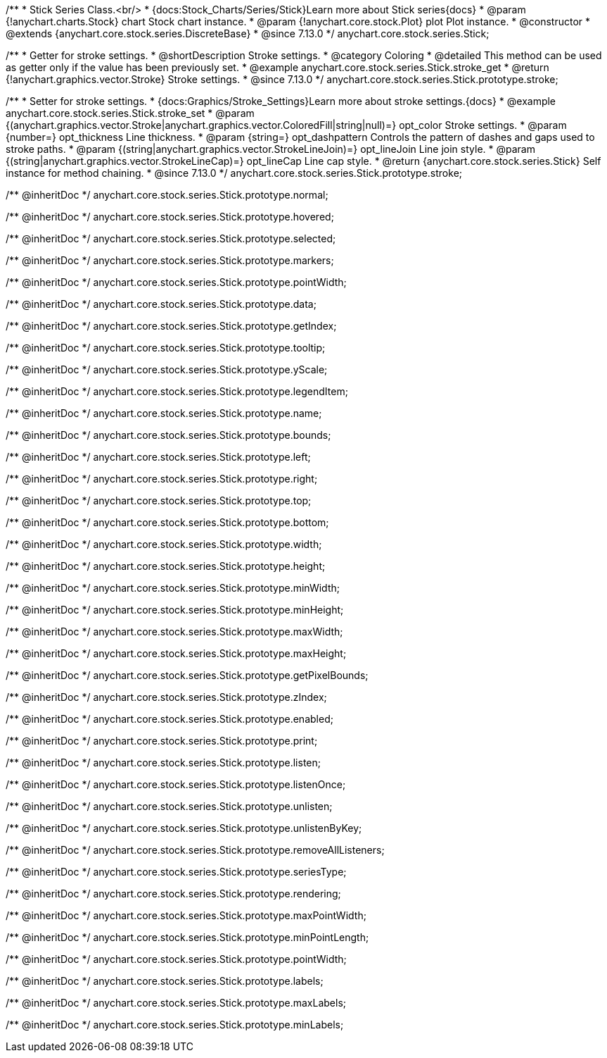 /**
 * Stick Series Class.<br/>
 * {docs:Stock_Charts/Series/Stick}Learn more about Stick series{docs}
 * @param {!anychart.charts.Stock} chart Stock chart instance.
 * @param {!anychart.core.stock.Plot} plot Plot instance.
 * @constructor
 * @extends {anychart.core.stock.series.DiscreteBase}
 * @since 7.13.0
 */
anychart.core.stock.series.Stick;


//----------------------------------------------------------------------------------------------------------------------
//
//  anychart.core.stock.series.Stick.prototype.stroke
//
//----------------------------------------------------------------------------------------------------------------------

/**
 * Getter for stroke settings.
 * @shortDescription Stroke settings.
 * @category Coloring
 * @detailed This method can be used as getter only if the value has been previously set.
 * @example anychart.core.stock.series.Stick.stroke_get
 * @return {!anychart.graphics.vector.Stroke} Stroke settings.
 * @since 7.13.0
 */
anychart.core.stock.series.Stick.prototype.stroke;

/**
 * Setter for stroke settings.
 * {docs:Graphics/Stroke_Settings}Learn more about stroke settings.{docs}
 * @example anychart.core.stock.series.Stick.stroke_set
 * @param {(anychart.graphics.vector.Stroke|anychart.graphics.vector.ColoredFill|string|null)=} opt_color Stroke settings.
 * @param {number=} opt_thickness Line thickness.
 * @param {string=} opt_dashpattern Controls the pattern of dashes and gaps used to stroke paths.
 * @param {(string|anychart.graphics.vector.StrokeLineJoin)=} opt_lineJoin Line join style.
 * @param {(string|anychart.graphics.vector.StrokeLineCap)=} opt_lineCap Line cap style.
 * @return {anychart.core.stock.series.Stick} Self instance for method chaining.
 * @since 7.13.0
 */
anychart.core.stock.series.Stick.prototype.stroke;

/** @inheritDoc */
anychart.core.stock.series.Stick.prototype.normal;

/** @inheritDoc */
anychart.core.stock.series.Stick.prototype.hovered;

/** @inheritDoc */
anychart.core.stock.series.Stick.prototype.selected;

/** @inheritDoc */
anychart.core.stock.series.Stick.prototype.markers;

/** @inheritDoc */
anychart.core.stock.series.Stick.prototype.pointWidth;

/** @inheritDoc */
anychart.core.stock.series.Stick.prototype.data;

/** @inheritDoc */
anychart.core.stock.series.Stick.prototype.getIndex;

/** @inheritDoc */
anychart.core.stock.series.Stick.prototype.tooltip;

/** @inheritDoc */
anychart.core.stock.series.Stick.prototype.yScale;

/** @inheritDoc */
anychart.core.stock.series.Stick.prototype.legendItem;

/** @inheritDoc */
anychart.core.stock.series.Stick.prototype.name;

/** @inheritDoc */
anychart.core.stock.series.Stick.prototype.bounds;

/** @inheritDoc */
anychart.core.stock.series.Stick.prototype.left;

/** @inheritDoc */
anychart.core.stock.series.Stick.prototype.right;

/** @inheritDoc */
anychart.core.stock.series.Stick.prototype.top;

/** @inheritDoc */
anychart.core.stock.series.Stick.prototype.bottom;

/** @inheritDoc */
anychart.core.stock.series.Stick.prototype.width;

/** @inheritDoc */
anychart.core.stock.series.Stick.prototype.height;

/** @inheritDoc */
anychart.core.stock.series.Stick.prototype.minWidth;

/** @inheritDoc */
anychart.core.stock.series.Stick.prototype.minHeight;

/** @inheritDoc */
anychart.core.stock.series.Stick.prototype.maxWidth;

/** @inheritDoc */
anychart.core.stock.series.Stick.prototype.maxHeight;

/** @inheritDoc */
anychart.core.stock.series.Stick.prototype.getPixelBounds;

/** @inheritDoc */
anychart.core.stock.series.Stick.prototype.zIndex;

/** @inheritDoc */
anychart.core.stock.series.Stick.prototype.enabled;

/** @inheritDoc */
anychart.core.stock.series.Stick.prototype.print;

/** @inheritDoc */
anychart.core.stock.series.Stick.prototype.listen;

/** @inheritDoc */
anychart.core.stock.series.Stick.prototype.listenOnce;

/** @inheritDoc */
anychart.core.stock.series.Stick.prototype.unlisten;

/** @inheritDoc */
anychart.core.stock.series.Stick.prototype.unlistenByKey;

/** @inheritDoc */
anychart.core.stock.series.Stick.prototype.removeAllListeners;

/** @inheritDoc */
anychart.core.stock.series.Stick.prototype.seriesType;

/** @inheritDoc */
anychart.core.stock.series.Stick.prototype.rendering;

/** @inheritDoc */
anychart.core.stock.series.Stick.prototype.maxPointWidth;

/** @inheritDoc */
anychart.core.stock.series.Stick.prototype.minPointLength;

/** @inheritDoc */
anychart.core.stock.series.Stick.prototype.pointWidth;

/** @inheritDoc */
anychart.core.stock.series.Stick.prototype.labels;

/** @inheritDoc */
anychart.core.stock.series.Stick.prototype.maxLabels;

/** @inheritDoc */
anychart.core.stock.series.Stick.prototype.minLabels;